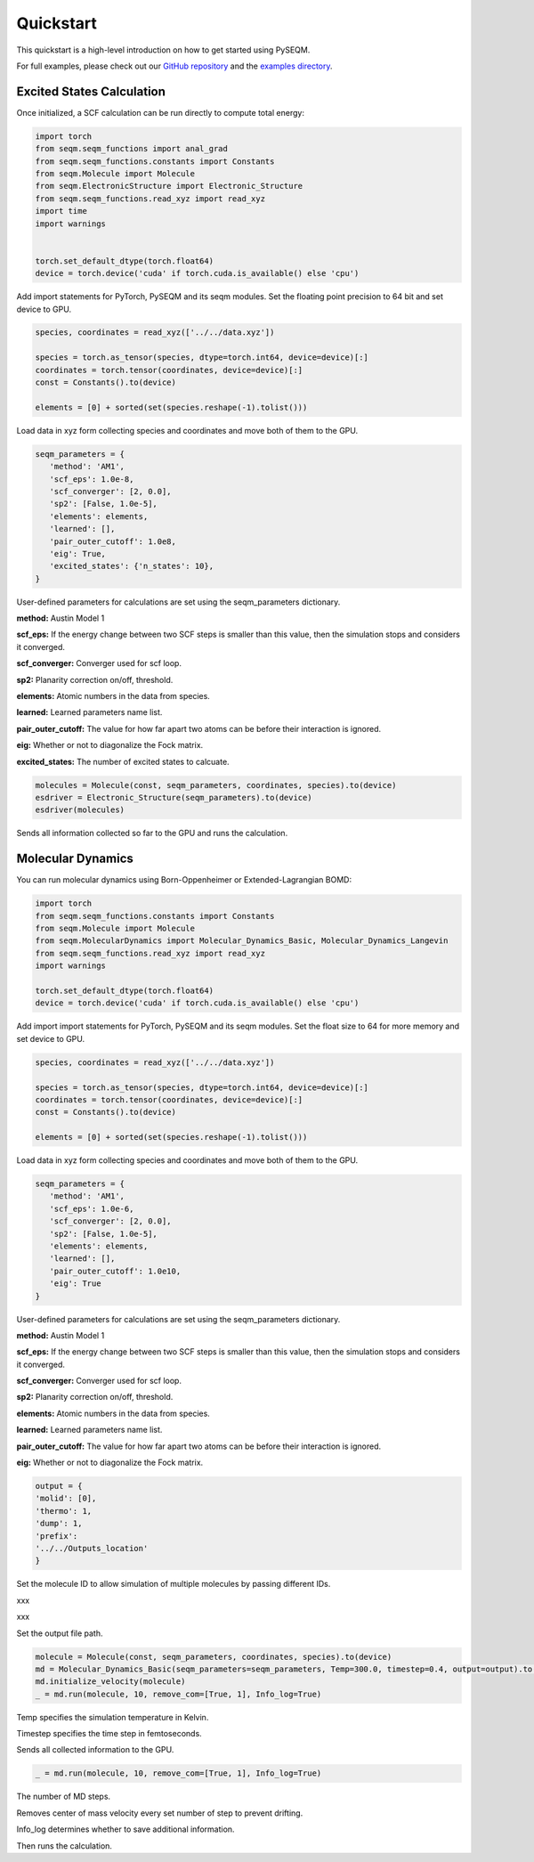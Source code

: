 Quickstart
==========

.. This quickstart provides a high-level introduction to using **PYSEQM** for semi-empirical quantum chemical simulations. It includes examples using the `seqm` Python module, supporting geometry optimization, molecular dynamics, and excited-state simulations — all GPU-accelerated and integrated with PyTorch 🔥.

.. For full example scripts, see the `examples/` directory in the `PYSEQM` GitHub repo.



This quickstart is a high-level introduction on how to get started using PySEQM. 

For full examples, please check out our `GitHub repository <https://github.com/lanl/pyseqm>`_ and the `examples directory <https://github.com/lanl/pyseqm/tree/main/examples>`_.





Excited States Calculation
------------------------------

Once initialized, a SCF calculation can be run directly to compute total energy:

.. code-block:: python



   import torch
   from seqm.seqm_functions import anal_grad
   from seqm.seqm_functions.constants import Constants
   from seqm.Molecule import Molecule
   from seqm.ElectronicStructure import Electronic_Structure
   from seqm.seqm_functions.read_xyz import read_xyz
   import time
   import warnings


   torch.set_default_dtype(torch.float64)
   device = torch.device('cuda' if torch.cuda.is_available() else 'cpu')




Add import statements for PyTorch, PySEQM and its seqm modules.
Set the floating point precision to 64 bit and set device to GPU.

.. code-block:: python




   species, coordinates = read_xyz(['../../data.xyz'])

   species = torch.as_tensor(species, dtype=torch.int64, device=device)[:]
   coordinates = torch.tensor(coordinates, device=device)[:]
   const = Constants().to(device)

   elements = [0] + sorted(set(species.reshape(-1).tolist()))

Load data in xyz form collecting species and coordinates and move both of them to the GPU.


.. code-block:: python

   seqm_parameters = {
      'method': 'AM1',
      'scf_eps': 1.0e-8,
      'scf_converger': [2, 0.0],
      'sp2': [False, 1.0e-5],
      'elements': elements,
      'learned': [],
      'pair_outer_cutoff': 1.0e8,
      'eig': True,
      'excited_states': {'n_states': 10},
   }

User-defined parameters for calculations are set using the seqm_parameters dictionary.


**method:** Austin Model 1

**scf_eps:** If the energy change between two SCF steps is smaller than this value, then the simulation stops and considers it converged.

**scf_converger:** Converger used for scf loop.

**sp2:** Planarity correction on/off, threshold.

**elements:** Atomic numbers in the data from species.

**learned:** Learned parameters name list.

**pair_outer_cutoff:** The value for how far apart two atoms can be before their interaction is ignored.

**eig:** Whether or not to diagonalize the Fock matrix.

**excited_states:** The number of excited states to calcuate.





.. code-block:: python



   molecules = Molecule(const, seqm_parameters, coordinates, species).to(device)
   esdriver = Electronic_Structure(seqm_parameters).to(device)
   esdriver(molecules)

Sends all information collected so far to the GPU and runs the calculation.



Molecular Dynamics
----------------------

You can run molecular dynamics using Born-Oppenheimer or Extended-Lagrangian BOMD:

.. code-block:: python

   import torch
   from seqm.seqm_functions.constants import Constants
   from seqm.Molecule import Molecule
   from seqm.MolecularDynamics import Molecular_Dynamics_Basic, Molecular_Dynamics_Langevin
   from seqm.seqm_functions.read_xyz import read_xyz
   import warnings

   torch.set_default_dtype(torch.float64)
   device = torch.device('cuda' if torch.cuda.is_available() else 'cpu')


Add import import statements for PyTorch, PySEQM and its seqm modules.
Set the float size to 64 for more memory and set device to GPU.

.. code-block:: python

   species, coordinates = read_xyz(['../../data.xyz'])

   species = torch.as_tensor(species, dtype=torch.int64, device=device)[:]
   coordinates = torch.tensor(coordinates, device=device)[:]
   const = Constants().to(device)

   elements = [0] + sorted(set(species.reshape(-1).tolist()))

Load data in xyz form collecting species and coordinates and move both of them to the GPU.

.. code-block:: python
   
   seqm_parameters = {
      'method': 'AM1',
      'scf_eps': 1.0e-6,
      'scf_converger': [2, 0.0],
      'sp2': [False, 1.0e-5],
      'elements': elements,
      'learned': [],
      'pair_outer_cutoff': 1.0e10,
      'eig': True
   }


User-defined parameters for calculations are set using the seqm_parameters dictionary.

**method:** Austin Model 1

**scf_eps:** If the energy change between two SCF steps is smaller than this value, then the simulation stops and considers it converged.

**scf_converger:** Converger used for scf loop.

**sp2:** Planarity correction on/off, threshold.

**elements:** Atomic numbers in the data from species.

**learned:** Learned parameters name list.

**pair_outer_cutoff:** The value for how far apart two atoms can be before their interaction is ignored.

**eig:** Whether or not to diagonalize the Fock matrix.

.. code-block:: python



   output = {
   'molid': [0], 
   'thermo': 1, 
   'dump': 1, 
   'prefix': 
   '../../Outputs_location'
   }

Set the molecule ID to allow simulation of multiple molecules by passing different IDs.

xxx

xxx

Set the output file path.

.. code-block:: python

   molecule = Molecule(const, seqm_parameters, coordinates, species).to(device)
   md = Molecular_Dynamics_Basic(seqm_parameters=seqm_parameters, Temp=300.0, timestep=0.4, output=output).to(device)
   md.initialize_velocity(molecule)
   _ = md.run(molecule, 10, remove_com=[True, 1], Info_log=True)

Temp specifies the simulation temperature in Kelvin.

Timestep specifies the time step in femtoseconds.

Sends all collected information to the GPU.

.. code-block:: python


   _ = md.run(molecule, 10, remove_com=[True, 1], Info_log=True)

The number of MD steps.

Removes center of mass velocity every set number of step to prevent drifting.

Info_log determines whether to save additional information.

Then runs the calculation.

